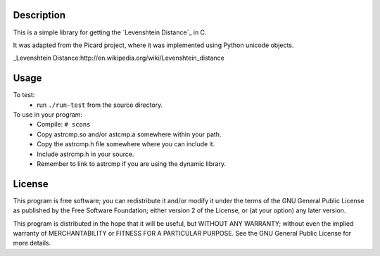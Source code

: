 Description
===========
This is a simple library for getting the `Levenshtein Distance`_ in C.

It was adapted from the Picard project, where it was implemented using
Python unicode objects.

_Levenshtein Distance:http://en.wikipedia.org/wiki/Levenshtein_distance 

Usage
=====

To test:
 * run ``./run-test`` from the source directory.

To use in your program:
 * Compile:
   ``# scons``
 * Copy astrcmp.so and/or astcmp.a somewhere within your path.
 * Copy the astrcmp.h file somewhere where you can include it.
 * Include astrcmp.h in your source.
 * Remember to link to astrcmp if you are using the dynamic library.

License
=======
This program is free software; you can redistribute it and/or
modify it under the terms of the GNU General Public License
as published by the Free Software Foundation; either version 2
of the License, or (at your option) any later version.

This program is distributed in the hope that it will be useful,
but WITHOUT ANY WARRANTY; without even the implied warranty of
MERCHANTABILITY or FITNESS FOR A PARTICULAR PURPOSE.  See the
GNU General Public License for more details.
